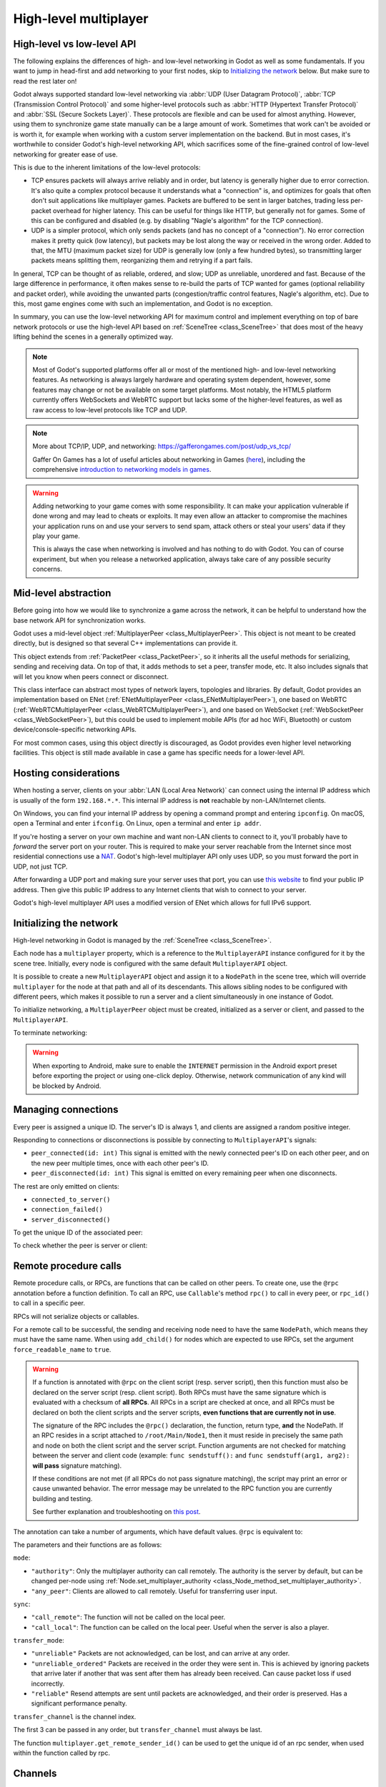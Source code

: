.. _doc_high_level_multiplayer:

High-level multiplayer
======================

High-level vs low-level API
---------------------------

The following explains the differences of high- and low-level networking in Godot as well as some fundamentals. If you want to jump in head-first and add networking to your first nodes, skip to `Initializing the network`_ below. But make sure to read the rest later on!

Godot always supported standard low-level networking via :abbr:`UDP (User Datagram Protocol)`, :abbr:`TCP (Transmission Control Protocol)` and some higher-level protocols such as :abbr:`HTTP (Hypertext Transfer Protocol)` and :abbr:`SSL (Secure Sockets Layer)`.
These protocols are flexible and can be used for almost anything. However, using them to synchronize game state manually can be a large amount of work. Sometimes that work can't be avoided or is worth it, for example when working with a custom server implementation on the backend. But in most cases, it's worthwhile to consider Godot's high-level networking API, which sacrifices some of the fine-grained control of low-level networking for greater ease of use.

This is due to the inherent limitations of the low-level protocols:

- TCP ensures packets will always arrive reliably and in order, but latency is generally higher due to error correction.
  It's also quite a complex protocol because it understands what a "connection" is, and optimizes for goals that often don't suit applications like multiplayer games. Packets are buffered to be sent in larger batches, trading less per-packet overhead for higher latency. This can be useful for things like HTTP, but generally not for games. Some of this can be configured and disabled (e.g. by disabling "Nagle's algorithm" for the TCP connection).
- UDP is a simpler protocol, which only sends packets (and has no concept of a "connection"). No error correction
  makes it pretty quick (low latency), but packets may be lost along the way or received in the wrong order.
  Added to that, the MTU (maximum packet size) for UDP is generally low (only a few hundred bytes), so transmitting
  larger packets means splitting them, reorganizing them and retrying if a part fails.

In general, TCP can be thought of as reliable, ordered, and slow; UDP as unreliable, unordered and fast.
Because of the large difference in performance, it often makes sense to re-build the parts of TCP wanted for games (optional reliability and packet order), while avoiding the unwanted parts (congestion/traffic control features, Nagle's algorithm, etc). Due to this, most game engines come with such an implementation, and Godot is no exception.

In summary, you can use the low-level networking API for maximum control and implement everything on top of bare network protocols or use the high-level API based on :ref:`SceneTree <class_SceneTree>` that does most of the heavy lifting behind the scenes in a generally optimized way.

.. note:: Most of Godot's supported platforms offer all or most of the mentioned high- and low-level networking
          features. As networking is always largely hardware and operating system dependent, however,
          some features may change or not be available on some target platforms. Most notably,
          the HTML5 platform currently offers WebSockets and WebRTC support but lacks some of the higher-level features, as
          well as raw access to low-level protocols like TCP and UDP.

.. note:: More about TCP/IP, UDP, and networking:
          https://gafferongames.com/post/udp_vs_tcp/

          Gaffer On Games has a lot of useful articles about networking in Games
          (`here <https://gafferongames.com/categories/game-networking/>`__), including the comprehensive
          `introduction to networking models in games <https://gafferongames.com/post/what_every_programmer_needs_to_know_about_game_networking/>`__.

.. warning:: Adding networking to your game comes with some responsibility.
             It can make your application vulnerable if done wrong and may lead to cheats or exploits.
             It may even allow an attacker to compromise the machines your application runs on
             and use your servers to send spam, attack others or steal your users' data if they play your game.

             This is always the case when networking is involved and has nothing to do with Godot.
             You can of course experiment, but when you release a networked application,
             always take care of any possible security concerns.

Mid-level abstraction
---------------------

Before going into how we would like to synchronize a game across the network, it can be helpful to understand how the base network API for synchronization works.

Godot uses a mid-level object :ref:`MultiplayerPeer <class_MultiplayerPeer>`.
This object is not meant to be created directly, but is designed so that several C++ implementations can provide it.

This object extends from :ref:`PacketPeer <class_PacketPeer>`, so it inherits all the useful methods for serializing, sending and receiving data. On top of that, it adds methods to set a peer, transfer mode, etc. It also includes signals that will let you know when peers connect or disconnect.

This class interface can abstract most types of network layers, topologies and libraries. By default, Godot
provides an implementation based on ENet (:ref:`ENetMultiplayerPeer <class_ENetMultiplayerPeer>`),
one based on WebRTC (:ref:`WebRTCMultiplayerPeer <class_WebRTCMultiplayerPeer>`), and one based on WebSocket
(:ref:`WebSocketPeer <class_WebSocketPeer>`), but this could be used to implement
mobile APIs (for ad hoc WiFi, Bluetooth) or custom device/console-specific networking APIs.

For most common cases, using this object directly is discouraged, as Godot provides even higher level networking facilities.
This object is still made available in case a game has specific needs for a lower-level API.

Hosting considerations
----------------------

When hosting a server, clients on your :abbr:`LAN (Local Area Network)` can
connect using the internal IP address which is usually of the form
``192.168.*.*``. This internal IP address is **not** reachable by
non-LAN/Internet clients.

On Windows, you can find your internal IP address by opening a command prompt
and entering ``ipconfig``. On macOS, open a Terminal and enter ``ifconfig``. On
Linux, open a terminal and enter ``ip addr``.

If you're hosting a server on your own machine and want non-LAN clients to
connect to it, you'll probably have to *forward* the server port on your router.
This is required to make your server reachable from the Internet since most
residential connections use a `NAT
<https://en.wikipedia.org/wiki/Network_address_translation>`__. Godot's
high-level multiplayer API only uses UDP, so you must forward the port in UDP,
not just TCP.

After forwarding a UDP port and making sure your server uses that port, you can
use `this website <https://icanhazip.com/>`__ to find your public IP address.
Then give this public IP address to any Internet clients that wish to connect to
your server.

Godot's high-level multiplayer API uses a modified version of ENet which allows
for full IPv6 support.

Initializing the network
------------------------

High-level networking in Godot is managed by the :ref:`SceneTree <class_SceneTree>`.

Each node has a ``multiplayer`` property, which is a reference to the ``MultiplayerAPI`` instance configured for it
by the scene tree. Initially, every node is configured with the same default ``MultiplayerAPI`` object.

It is possible to create a new ``MultiplayerAPI`` object and assign it to a ``NodePath`` in the scene tree,
which will override ``multiplayer`` for the node at that path and all of its descendants.
This allows sibling nodes to be configured with different peers, which makes it possible to run a server
and a client simultaneously in one instance of Godot.

.. tabs::
 .. code-tab:: gdscript GDScript

    # By default, these expressions are interchangeable.
    multiplayer # Get the MultiplayerAPI object configured for this node.
    get_tree().get_multiplayer() # Get the default MultiplayerAPI object.

 .. code-tab:: csharp

    // By default, these expressions are interchangeable.
    Multiplayer; // Get the MultiplayerAPI object configured for this node.
    GetTree().GetMultiplayer(); // Get the default MultiplayerAPI object.

To initialize networking, a ``MultiplayerPeer`` object must be created, initialized as a server or client,
and passed to the ``MultiplayerAPI``.

.. tabs::
 .. code-tab:: gdscript GDScript

    # Create client.
    var peer = ENetMultiplayerPeer.new()
    peer.create_client(IP_ADDRESS, PORT)
    multiplayer.multiplayer_peer = peer

    # Create server.
    var peer = ENetMultiplayerPeer.new()
    peer.create_server(PORT, MAX_CLIENTS)
    multiplayer.multiplayer_peer = peer

 .. code-tab:: csharp

    // Create client.
    var peer = new ENetMultiplayerPeer();
    peer.CreateClient(IPAddress, Port);
    Multiplayer.MultiplayerPeer = peer;

    // Create server.
    var peer = new ENetMultiplayerPeer();
    peer.CreateServer(Port, MaxClients);
    Multiplayer.MultiplayerPeer = peer;

To terminate networking:

.. tabs::
 .. code-tab:: gdscript GDScript

    multiplayer.multiplayer_peer = OfflineMultiplayerPeer.new()

 .. code-tab:: csharp

    Multiplayer.MultiplayerPeer = null;

.. warning::

    When exporting to Android, make sure to enable the ``INTERNET``
    permission in the Android export preset before exporting the project or
    using one-click deploy. Otherwise, network communication of any kind will be
    blocked by Android.

Managing connections
--------------------

Every peer is assigned a unique ID. The server's ID is always 1, and clients are assigned a random positive integer.

Responding to connections or disconnections is possible by connecting to ``MultiplayerAPI``'s signals:

- ``peer_connected(id: int)`` This signal is emitted with the newly connected peer's ID on each other peer, and on the new peer multiple times, once with each other peer's ID.
- ``peer_disconnected(id: int)`` This signal is emitted on every remaining peer when one disconnects.

The rest are only emitted on clients:

- ``connected_to_server()``
- ``connection_failed()``
- ``server_disconnected()``

To get the unique ID of the associated peer:

.. tabs::
 .. code-tab:: gdscript GDScript

    multiplayer.get_unique_id()

 .. code-tab:: csharp

    Multiplayer.GetUniqueId();


To check whether the peer is server or client:

.. tabs::
 .. code-tab:: gdscript GDScript

    multiplayer.is_server()

 .. code-tab:: csharp

    Multiplayer.IsServer();

.. _doc_high_level_multiplayer_rpcs:

Remote procedure calls
----------------------

Remote procedure calls, or RPCs, are functions that can be called on other peers. To create one, use the ``@rpc`` annotation
before a function definition. To call an RPC, use ``Callable``'s method ``rpc()`` to call in every peer, or ``rpc_id()`` to
call in a specific peer.

.. tabs::
 .. code-tab:: gdscript GDScript

    func _ready():
        if multiplayer.is_server():
            print_once_per_client.rpc()

    @rpc
    func print_once_per_client():
        print("I will be printed to the console once per each connected client.")

 .. code-tab:: csharp

    public override void _Ready()
    {
        if (Multiplayer.IsServer())
        {
            Rpc(MethodName.PrintOncePerClient);
        }
    }

    [Rpc]
    private void PrintOncePerClient()
    {
        GD.Print("I will be printed to the console once per each connected client.");
    }


RPCs will not serialize objects or callables.

For a remote call to be successful, the sending and receiving node need to have the same ``NodePath``, which means they
must have the same name. When using ``add_child()`` for nodes which are expected to use RPCs, set the argument
``force_readable_name`` to ``true``.

.. warning::

    If a function is annotated with ``@rpc`` on the client script (resp. server script),
    then this function must also be declared on the server script (resp. client script).
    Both RPCs must have the same signature which is evaluated with a checksum of **all RPCs**.
    All RPCs in a script are checked at once, and all RPCs must be declared on both the client
    scripts and the server scripts, **even functions that are currently not in use**.

    The signature of the RPC includes the ``@rpc()`` declaration, the function, return type,
    **and** the NodePath. If an RPC resides in a script attached to ``/root/Main/Node1``, then it
    must reside in precisely the same path and node on both the client script and the server
    script. Function arguments are not checked for matching between the server and client code
    (example: ``func sendstuff():`` and ``func sendstuff(arg1, arg2):`` **will pass** signature
    matching).

    If these conditions are not met (if all RPCs do not pass signature matching), the script may print an
    error or cause unwanted behavior. The error message may be unrelated to the RPC function you are
    currently building and testing.

    See further explanation and troubleshooting on `this post <https://github.com/godotengine/godot/issues/57869#issuecomment-1034215138>`__.

The annotation can take a number of arguments, which have default values. ``@rpc`` is equivalent to:

.. tabs::
 .. code-tab:: gdscript GDScript

    @rpc("authority", "call_remote", "unreliable", 0)

 .. code-tab:: csharp

    [Rpc(MultiplayerApi.RpcMode.Authority, CallLocal = false, TransferMode = MultiplayerPeer.TransferModeEnum.Unreliable, TransferChannel = 0)]

The parameters and their functions are as follows:

``mode``:

- ``"authority"``: Only the multiplayer authority can call remotely.
  The authority is the server by default, but can be changed per-node using
  :ref:`Node.set_multiplayer_authority <class_Node_method_set_multiplayer_authority>`.
- ``"any_peer"``: Clients are allowed to call remotely. Useful for transferring user input.

``sync``:

- ``"call_remote"``: The function will not be called on the local peer.
- ``"call_local"``: The function can be called on the local peer. Useful when the server is also a player.

``transfer_mode``:

- ``"unreliable"`` Packets are not acknowledged, can be lost, and can arrive at any order.
- ``"unreliable_ordered"`` Packets are received in the order they were sent in. This is achieved by ignoring packets that arrive later if another that was sent after them has already been received. Can cause packet loss if used incorrectly.
- ``"reliable"`` Resend attempts are sent until packets are acknowledged, and their order is preserved. Has a significant performance penalty.

``transfer_channel`` is the channel index.

The first 3 can be passed in any order, but ``transfer_channel`` must always be last.

The function ``multiplayer.get_remote_sender_id()`` can be used to get the unique id of an rpc sender, when used within the function called by rpc.

.. tabs::
 .. code-tab:: gdscript GDScript

    func _on_some_input(): # Connected to some input.
        transfer_some_input.rpc_id(1) # Send the input only to the server.


    # Call local is required if the server is also a player.
    @rpc("any_peer", "call_local", "reliable")
    func transfer_some_input():
        # The server knows who sent the input.
        var sender_id = multiplayer.get_remote_sender_id()
        # Process the input and affect game logic.

 .. code-tab:: csharp

    private void OnSomeInput() // Connected to some input.
    {
        RpcId(1, MethodName.TransferSomeInput); // Send the input only to the server.
    }

    // Call local is required if the server is also a player.
    [Rpc(MultiplayerApi.RpcMode.AnyPeer, CallLocal = true, TransferMode = MultiplayerPeer.TransferModeEnum.Reliable)]
    private void TransferSomeInput()
    {
        // The server knows who sent the input.
        int senderId = Multiplayer.GetRemoteSenderId();
        // Process the input and affect game logic.
    }

Channels
--------
Modern networking protocols support channels, which are separate connections within the connection. This allows for multiple
streams of packets that do not interfere with each other.

For example, game chat related messages and some of the core gameplay messages should all be sent reliably, but a gameplay
message should not wait for a chat message to be acknowledged. This can be achieved by using different channels.

Channels are also useful when used with the unreliable ordered transfer mode. Sending packets of variable size with this transfer mode can
cause packet loss, since packets which are slower to arrive are ignored. Separating them into multiple streams of homogeneous packets
by using channels allows ordered transfer with little packet loss, and without the latency penalty caused by reliable mode.

The default channel with index 0 is actually three different channels - one for each transfer mode.

Example lobby implementation
----------------------------

This is an example lobby that can handle peers joining and leaving, notify UI scenes through signals, and start the game after all clients
have loaded the game scene.

.. tabs::
 .. code-tab:: gdscript GDScript

    extends Node

    # Autoload named Lobby

    # These signals can be connected to by a UI lobby scene or the game scene.
    signal player_connected(peer_id, player_info)
    signal player_disconnected(peer_id)
    signal server_disconnected

    const PORT = 7000
    const DEFAULT_SERVER_IP = "127.0.0.1" # IPv4 localhost
    const MAX_CONNECTIONS = 20

    # This will contain player info for every player,
    # with the keys being each player's unique IDs.
    var players = {}

    # This is the local player info. This should be modified locally
    # before the connection is made. It will be passed to every other peer.
    # For example, the value of "name" can be set to something the player
    # entered in a UI scene.
    var player_info = {"name": "Name"}

    var players_loaded = 0



    func _ready():
        multiplayer.peer_connected.connect(_on_player_connected)
        multiplayer.peer_disconnected.connect(_on_player_disconnected)
        multiplayer.connected_to_server.connect(_on_connected_ok)
        multiplayer.connection_failed.connect(_on_connected_fail)
        multiplayer.server_disconnected.connect(_on_server_disconnected)


    func join_game(address = ""):
        if address.is_empty():
            address = DEFAULT_SERVER_IP
        var peer = ENetMultiplayerPeer.new()
        var error = peer.create_client(address, PORT)
        if error:
            return error
        multiplayer.multiplayer_peer = peer


    func create_game():
        var peer = ENetMultiplayerPeer.new()
        var error = peer.create_server(PORT, MAX_CONNECTIONS)
        if error:
            return error
        multiplayer.multiplayer_peer = peer

        players[1] = player_info
        player_connected.emit(1, player_info)


    func remove_multiplayer_peer():
        multiplayer.multiplayer_peer = OfflineMultiplayerPeer.new()
        players.clear()


    # When the server decides to start the game from a UI scene,
    # do Lobby.load_game.rpc(filepath)
    @rpc("call_local", "reliable")
    func load_game(game_scene_path):
        get_tree().change_scene_to_file(game_scene_path)


    # Every peer will call this when they have loaded the game scene.
    @rpc("any_peer", "call_local", "reliable")
    func player_loaded():
        if multiplayer.is_server():
            players_loaded += 1
            if players_loaded == players.size():
                $/root/Game.start_game()
                players_loaded = 0


    # When a peer connects, send them my player info.
    # This allows transfer of all desired data for each player, not only the unique ID.
    func _on_player_connected(id):
        _register_player.rpc_id(id, player_info)


    @rpc("any_peer", "reliable")
    func _register_player(new_player_info):
        var new_player_id = multiplayer.get_remote_sender_id()
        players[new_player_id] = new_player_info
        player_connected.emit(new_player_id, new_player_info)


    func _on_player_disconnected(id):
        players.erase(id)
        player_disconnected.emit(id)


    func _on_connected_ok():
        var peer_id = multiplayer.get_unique_id()
        players[peer_id] = player_info
        player_connected.emit(peer_id, player_info)


    func _on_connected_fail():
        remove_multiplayer_peer()


    func _on_server_disconnected():
        remove_multiplayer_peer()
        players.clear()
        server_disconnected.emit()

 .. code-tab:: csharp

    using Godot;

    public partial class Lobby : Node
    {
        public static Lobby Instance { get; private set; }

        // These signals can be connected to by a UI lobby scene or the game scene.
        [Signal]
        public delegate void PlayerConnectedEventHandler(int peerId, Godot.Collections.Dictionary<string, string> playerInfo);
        [Signal]
        public delegate void PlayerDisconnectedEventHandler(int peerId);
        [Signal]
        public delegate void ServerDisconnectedEventHandler();

        private const int Port = 7000;
        private const string DefaultServerIP = "127.0.0.1"; // IPv4 localhost
        private const int MaxConnections = 20;

        // This will contain player info for every player,
        // with the keys being each player's unique IDs.
        private Godot.Collections.Dictionary<long, Godot.Collections.Dictionary<string, string>> _players = new Godot.Collections.Dictionary<long, Godot.Collections.Dictionary<string, string>>();

        // This is the local player info. This should be modified locally
        // before the connection is made. It will be passed to every other peer.
        // For example, the value of "name" can be set to something the player
        // entered in a UI scene.
        private Godot.Collections.Dictionary<string, string> _playerInfo = new Godot.Collections.Dictionary<string, string>()
        {
            { "Name", "PlayerName" },
        };

        private int _playersLoaded = 0;

        public override void _Ready()
        {
            Instance = this;
            Multiplayer.PeerConnected += OnPlayerConnected;
            Multiplayer.PeerDisconnected += OnPlayerDisconnected;
            Multiplayer.ConnectedToServer += OnConnectOk;
            Multiplayer.ConnectionFailed += OnConnectionFail;
            Multiplayer.ServerDisconnected += OnServerDisconnected;
        }

        private Error JoinGame(string address = "")
        {
            if (string.IsNullOrEmpty(address))
            {
                address = DefaultServerIP;
            }

            var peer = new ENetMultiplayerPeer();
            Error error = peer.CreateClient(address, Port);

            if (error != Error.Ok)
            {
                return error;
            }

            Multiplayer.MultiplayerPeer = peer;
            return Error.Ok;
        }

        private Error CreateGame()
        {
            var peer = new ENetMultiplayerPeer();
            Error error = peer.CreateServer(Port, MaxConnections);

            if (error != Error.Ok)
            {
                return error;
            }

            Multiplayer.MultiplayerPeer = peer;
            _players[1] = _playerInfo;
            EmitSignal(SignalName.PlayerConnected, 1, _playerInfo);
            return Error.Ok;
        }

        private void RemoveMultiplayerPeer()
        {
            Multiplayer.MultiplayerPeer = null;
            _players.Clear();
        }

        // When the server decides to start the game from a UI scene,
        // do Rpc(Lobby.MethodName.LoadGame, filePath);
        [Rpc(CallLocal = true,TransferMode = MultiplayerPeer.TransferModeEnum.Reliable)]
        private void LoadGame(string gameScenePath)
        {
            GetTree().ChangeSceneToFile(gameScenePath);
        }

        // Every peer will call this when they have loaded the game scene.
        [Rpc(MultiplayerApi.RpcMode.AnyPeer,CallLocal = true,TransferMode = MultiplayerPeer.TransferModeEnum.Reliable)]
        private void PlayerLoaded()
        {
            if (Multiplayer.IsServer())
            {
                _playersLoaded += 1;
                if (_playersLoaded == _players.Count)
                {
                    GetNode<Game>("/root/Game").StartGame();
                    _playersLoaded = 0;
                }
            }
        }

        // When a peer connects, send them my player info.
        // This allows transfer of all desired data for each player, not only the unique ID.
        private void OnPlayerConnected(long id)
        {
            RpcId(id, MethodName.RegisterPlayer, _playerInfo);
        }

        [Rpc(MultiplayerApi.RpcMode.AnyPeer,TransferMode = MultiplayerPeer.TransferModeEnum.Reliable)]
        private void RegisterPlayer(Godot.Collections.Dictionary<string, string> newPlayerInfo)
        {
            int newPlayerId = Multiplayer.GetRemoteSenderId();
            _players[newPlayerId] = newPlayerInfo;
            EmitSignal(SignalName.PlayerConnected, newPlayerId, newPlayerInfo);
        }

        private void OnPlayerDisconnected(long id)
        {
            _players.Remove(id);
            EmitSignal(SignalName.PlayerDisconnected, id);
        }

        private void OnConnectOk()
        {
            int peerId = Multiplayer.GetUniqueId();
            _players[peerId] = _playerInfo;
            EmitSignal(SignalName.PlayerConnected, peerId, _playerInfo);
        }

        private void OnConnectionFail()
        {
            Multiplayer.MultiplayerPeer = null;
        }

        private void OnServerDisconnected()
        {
            Multiplayer.MultiplayerPeer = null;
            _players.Clear();
            EmitSignal(SignalName.ServerDisconnected);
        }
    }

The game scene's root node should be named Game. In the script attached to it:

.. tabs::
 .. code-tab:: gdscript GDScript

    extends Node3D # Or Node2D.



    func _ready():
        # Preconfigure game.

        Lobby.player_loaded.rpc_id(1) # Tell the server that this peer has loaded.


    # Called only on the server.
    func start_game():
        # All peers are ready to receive RPCs in this scene.

 .. code-tab:: csharp

    using Godot;

    public partial class Game : Node3D // Or Node2D.
    {
        public override void _Ready()
        {
            // Preconfigure game.

            Lobby.Instance.RpcId(1, Lobby.MethodName.PlayerLoaded); // Tell the server that this peer has loaded.
        }

        // Called only on the server.
        public void StartGame()
        {
            // All peers are ready to receive RPCs in this scene.
        }
    }

Exporting for dedicated servers
-------------------------------

Once you've made a multiplayer game, you may want to export it to run it on
a dedicated server with no GPU available. See
:ref:`doc_exporting_for_dedicated_servers` for more information.

.. note::

    The code samples on this page aren't designed to run on a dedicated
    server. You'll have to modify them so the server isn't considered to be a
    player. You'll also have to modify the game starting mechanism so that the
    first player who joins can start the game.
